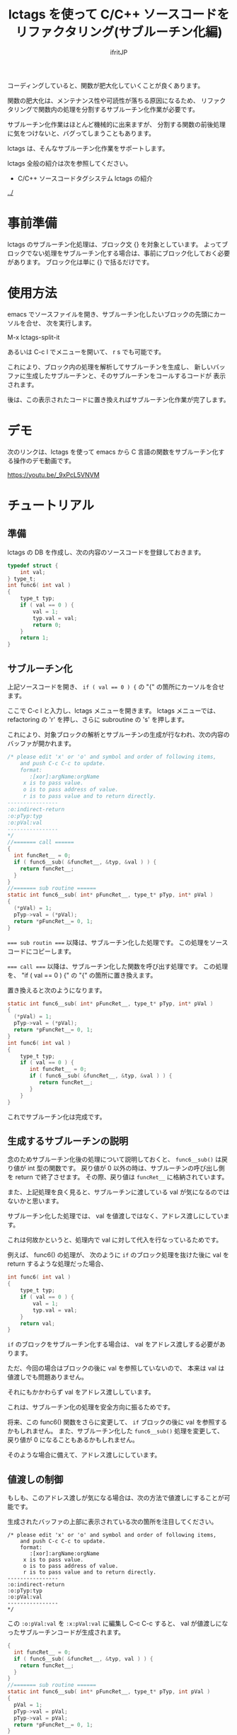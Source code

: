 #+TITLE: lctags を使って C/C++ ソースコードをリファクタリング(サブルーチン化編)
# -*- coding:utf-8 -*-
#+AUTHOR: ifritJP
#+STARTUP: nofold


コーディングしていると、関数が肥大化していくことが良くあります。

関数の肥大化は、メンテナンス性や可読性が落ちる原因になるため、
リファクタリングで関数内の処理を分割するサブルーチン化作業が必要です。

サブルーチン化作業はほとんど機械的に出来ますが、
分割する関数の前後処理に気をつけないと、バグってしまうこともあります。

lctags は、そんなサブルーチン化作業をサポートします。


lctags 全般の紹介は次を参照してください。

- C/C++ ソースコードタグシステム lctags の紹介
[[../]]


* 事前準備

lctags のサブルーチン化処理は、ブロック文 {} を対象としています。
よってブロックでない処理をサブルーチン化する場合は、事前にブロック化しておく必要があります。
ブロック化は単に {} で括るだけです。
  
* 使用方法
  
emacs でソースファイルを開き、サブルーチン化したいブロックの先頭にカーソルを合せ、
次を実行します。
  
  M-x lctags-split-it

あるいは C-c l でメニューを開いて、 r s でも可能です。  

これにより、ブロック内の処理を解析してサブルーチンを生成し、
新しいバッファに生成したサブルーチンと、そのサブルーチンをコールするコードが
表示されます。

後は、この表示されたコードに置き換えればサブルーチン化作業が完了します。

* デモ

次のリンクは、lctags を使って emacs から C 言語の関数をサブルーチン化する操作のデモ動画です。

[[https://youtu.be/_9xPcL5VNVM]]

* チュートリアル

** 準備

lctags の DB を作成し、次の内容のソースコードを登録しておきます。

#+BEGIN_SRC C
typedef struct {
    int val;
} type_t;
int func6( int val )
{
    type_t typ;
    if ( val == 0 ) {
        val = 1;
        typ.val = val;
        return 0;
    }
    return 1;
}
#+END_SRC

** サブルーチン化

上記ソースコードを開き、 ~if ( val == 0 ) {~ の "{" の箇所にカーソルを合せます。

ここで C-c l と入力し、lctags メニューを開きます。
lctags メニューでは、 refactoring の 'r' を押し、さらに subroutine の 's' を押します。

これにより、対象ブロックの解析とサブルーチンの生成が行なわれ、次の内容のバッファが開かれます。

#+BEGIN_SRC C
/* please edit 'x' or 'o' and symbol and order of following items,
    and push C-c C-c to update.
    format:
       :[xor]:argName:orgName
     x is to pass value.
     o is to pass address of value.
     r is to pass value and to return directly.
----------------
:o:indirect-return
:o:pTyp:typ
:o:pVal:val
----------------
*/
//======= call ======
{
  int funcRet__ = 0;
  if ( func6__sub( &funcRet__, &typ, &val ) ) {
    return funcRet__;
  }
}
//======= sub routine ======
static int func6__sub( int* pFuncRet__, type_t* pTyp, int* pVal )
{
  (*pVal) = 1;
  pTyp->val = (*pVal);
  return *pFuncRet__= 0, 1;
}
#+END_SRC

~=== sub routin ===~ 以降は、サブルーチン化した処理です。
この処理をソースコードにコピーします。

~=== call ===~ 以降は、サブルーチン化した関数を呼び出す処理です。
この処理を、 "if ( val == 0 ) {" の "{" の箇所に置き換えます。


置き換えると次のようになります。
#+BEGIN_SRC C
static int func6__sub( int* pFuncRet__, type_t* pTyp, int* pVal )
{
  (*pVal) = 1;
  pTyp->val = (*pVal);
  return *pFuncRet__= 0, 1;
}
int func6( int val )
{
    type_t typ;
    if ( val == 0 ) {
       int funcRet__ = 0;
       if ( func6__sub( &funcRet__, &typ, &val ) ) {
          return funcRet__;
       }
    }
}
#+END_SRC

これでサブルーチン化は完成です。

** 生成するサブルーチンの説明

念のためサブルーチン化後の処理について説明しておくと、
~func6__sub()~ は戻り値が int 型の関数です。
戻り値が 0 以外の時は、サブルーチンの呼び出し側を return で終了させます。
その際、戻り値は ~funcRet__~ に格納されています。

また、上記処理を良く見ると、サブルーチンに渡している val が気になるのではないかと思います。

サブルーチン化した処理では、 val を値渡しではなく、アドレス渡しにしています。

これは何故かというと、処理内で val に対して代入を行なっているためです。

例えば、 func6() の処理が、
次のように ~if~ のブロック処理を抜けた後に val を return するような処理だった場合、

#+BEGIN_SRC C
int func6( int val )
{
    type_t typ;
    if ( val == 0 ) {
        val = 1;
        typ.val = val;
    }
    return val;
}
#+END_SRC

~if~ のブロックをサブルーチン化する場合は、 val をアドレス渡しする必要があります。

ただ、今回の場合はブロックの後に val を参照していないので、
本来は val は値渡しでも問題ありません。

それにもかかわらず val をアドレス渡ししています。

これは、サブルーチン化の処理を安全方向に振るためです。

将来、この func6() 関数をさらに変更して、
~if~ ブロックの後に val を参照するかもしれません。
また、サブルーチン化した ~func6__sub()~ 処理を変更して、
戻り値が 0 になることもあるかもしれません。

そのような場合に備えて、アドレス渡しにしています。

** 値渡しの制御

もしも、このアドレス渡しが気になる場合は、次の方法で値渡しにすることが可能です。

生成されたバッファの上部に表示されている次の箇所を注目してください。

#+BEGIN_SRC TXT
/* please edit 'x' or 'o' and symbol and order of following items,
    and push C-c C-c to update.
    format:
       :[xor]:argName:orgName
     x is to pass value.
     o is to pass address of value.
     r is to pass value and to return directly.
----------------
:o:indirect-return
:o:pTyp:typ
:o:pVal:val
----------------
*/
#+END_SRC

この ~:o:pVal:val~ を ~:x:pVal:val~ に編集し C-c C-c すると、
val が値渡しになったサブルーチンコードが生成されます。


#+BEGIN_SRC C
{
  int funcRet__ = 0;
  if ( func6__sub( &funcRet__, &typ, val ) ) {
    return funcRet__;
  }
}
//======= sub routine ======
static int func6__sub( int* pFuncRet__, type_t* pTyp, int pVal )
{
  pVal = 1;
  pTyp->val = pVal;
  pTyp->val = pVal;
  return *pFuncRet__= 0, 1;
}
#+END_SRC

** 引数名の変更

サブルーチン化したブロックの引数名は、元の変数と同じ名前になります。
この変数名を違う名前に変更できます。

#+BEGIN_SRC TXT
/* please edit 'x' or 'o' and symbol and order of following items,
    and push C-c C-c to update.
    format:
       :[xor]:argName:orgName
     x is to pass value.
     o is to pass address of value.
     r is to pass value and to return directly.
----------------
:o:indirect-return
:o:pTyp:typ
:o:pVal:val
----------------
*/
#+END_SRC

バッファ上部に出力されている ~:o:pVal:val~ の pVal の部分を変更し C-c C-c すると、
引数が変更した名前になります。

** アドレス渡しの変数を戻り値に

ブロック内で変更されている変数は、サブルーチン化の際にアドレス渡しの引数になります。
この変数を戻り値とすることで、引数は値渡しに出来ます。

アドレス渡しの変数を戻り値にするには、 ~:o:pVal:val~ の o の部分を r とし、
C-c C-c することで更新されます。

** return 文を持つブロック

reutrn 文を持つブロックをサブルーチン化すると、
その return 文は ~return *pFuncRet__= 0, 1;~ のようになります。

この return 文が気になる場合は、元ブロックの return 文の形にすることができます。

元ブロックの return 文の形に変更するには、 ~:o:indirect-return~ の o の部分を x とし、
C-c C-c することで更新されます。

この場合、サブルーチンの呼び出し側は、戻り値から return するかどうかを判別する必要があります。


* カスタマイズ

#+BEGIN_SRC C
static int func7( int val )
{
    int index; 
    for ( index = 0; index < 10; index++ ) {
        if ( val == 10 ) {
            continue;
        }
        if ( val == 20 ) {
            break;
        }
        if ( val == 30 ) {
            return 0;
        }
    }
    return 1;
}
#+END_SRC

上記ソースの for 文のブロックをサブルーチン化すると、
次のようになります。

#+BEGIN_SRC C
/* please edit 'x' or 'o' of following items,
    and push C-c C-c to update.
x: val
*/
//======= call ======
{
  int funcRet__ = 0;
  int result__ = func7__sub( &funcRet__, val );
  if ( result__ == 1 ) { return funcRet__; }
  else if ( result__ == 2 ) { break; }
  else if ( result__ == 3 ) { continue; }
}

//======= sub routine ======
static int func7__sub( int* pFuncRet__, int val )
{
  if ( val == 10 ) {
    return 3;
  }
  if ( val == 20 ) {
    return 2;
  }
  if ( val == 30 ) {
    return *pFuncRet__= 0, 1;
  }
  return 0;
}
#+END_SRC

ここで、 ~func7__sub()~ 内の return 3 や return、
呼び出し側の ~result__ == 1~ や ~result__ == 2~ 等の即値が気になると思います。

C では、即値は使わず define や enum 等を宣言して使用するのが定石とされています。

そこで、 lctags ではこの値をカスタマイズする方法を提供しています。

emacs では、次のように lctags-sub-ret-type を設定するだけです。

#+BEGIN_SRC lisp
(setq lctags-sub-ret-type
      "subMod_t/subModNone/subModReturn/subModBreak/subModContinue")
#+END_SRC

この設定をした際の上記処理のサブルーチン化結果は次の通りです。

#+BEGIN_SRC C
/* please edit 'x' or 'o' of following items,
    and push C-c C-c to update.
x: val
*/
//======= call ======
{
  int funcRet__ = 0;
  subMod_t result__ = func7__sub( &funcRet__, val );
  if ( result__ == subModReturn ) { return funcRet__; }
  else if ( result__ == subModBreak ) { break; }
  else if ( result__ == subModContinue ) { continue; }
}

//======= sub routine ======
static subMod_t func7__sub( int* pFuncRet__, int val )
{
  if ( val == 10 ) {
    return subModContinue;
  }
  if ( val == 20 ) {
    return subModBreak;
  }
  if ( val == 30 ) {
    return *pFuncRet__= 0, subModReturn;
  }
  return subModNone;
}
#+END_SRC


lctags-sub-ret-type は、次の書式で定義します。

"type/val0/val1/val2/val3"

type は、サブルーチン化した関数の戻り値の型。
上記の例では ~func7_sub()~ の int が該当します。

val0 〜 val3 は、戻り値の 0 〜 3 までの名前を指定します。

それぞれの値は、以下の通りです。

| 数値 | 意味                                |
|------+-------------------------------------|
|    0 | サブルーチン実行後、処理継続        |
|    1 | サブルーチン実行後、return で終了   |
|    2 | サブルーチン実行後、処理を break    |
|    3 | サブルーチン実行後、処理を continue |
  

* 制限

サブルーチン化対象のブロックが次の条件に当て嵌る場合、サブルーチン化できません。
- マクロを利用し、そのマクロ内で return している。
- アドレス渡しする変数を、マクロ内で使用している。
- goto 文を使用している。

また、マクロ内で 2 項演算子を利用していると、
左にある変数はアドレスアクセスが必要なものだと判断します。
これは、 lctags の制限というよりは libclang の制限からくるものです。

何故ならば、libclang ではマクロ内で 2 項演算子が行なわれている場合に、
その演算子の種別を特定する手段がないためです。
